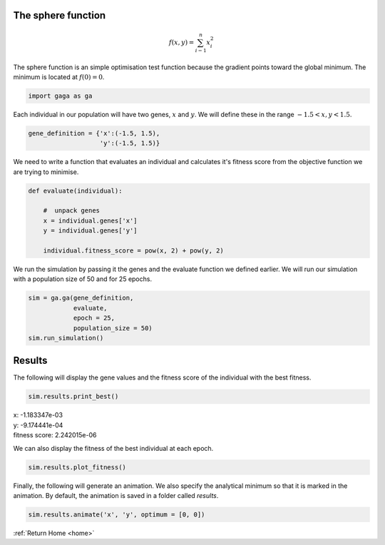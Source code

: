 The sphere function
-------------------
.. image:: ../_static/Sphere_function.jpg
    :align: center
    :width: 45%
    :target: https://en.wikipedia.org/wiki/File:Sphere_function_in_3D.pdf

.. math:: f(x, y) = \sum_{i - 1}^n x_i^2

The sphere function is an simple optimisation test function because the gradient points toward the global minimum. The minimum is located at :math:`f(0) = 0`.

.. code-block:: python

   import gaga as ga

Each individual in our population will have two genes, :math:`x` and :math:`y`. We will define these in the range :math:`-1.5 < x, y < 1.5`. 

.. code-block:: python

    gene_definition = {'x':(-1.5, 1.5),
                       'y':(-1.5, 1.5)}

We need to write a function that evaluates an individual and calculates it's fitness score from the objective function we are trying to minimise.

.. code-block:: python

    def evaluate(individual):

        #  unpack genes
        x = individual.genes['x']
        y = individual.genes['y']
        
        individual.fitness_score = pow(x, 2) + pow(y, 2)

We run the simulation by passing it the genes and the evaluate function we defined earlier. We will run our simulation with a population size of 50 and for 25 epochs. 

.. code-block:: python

    sim = ga.ga(gene_definition,
                evaluate,
                epoch = 25,
                population_size = 50)
    sim.run_simulation()

.. _sphere-results:

Results
-------

The following will display the gene values and the fitness score of the individual with the best fitness.

.. code-block:: python

    sim.results.print_best()

|   x: -1.183347e-03
|   y: -9.174441e-04
|   fitness score: 2.242015e-06

We can also display the fitness of the best individual at each epoch.

.. code-block:: python

    sim.results.plot_fitness()

.. image:: ../_static/sphere_fitness.png
    :align: center
    :width: 45%

Finally, the following will generate an animation. We also specify the analytical minimum so that it is marked in the animation. By default, the animation is saved in a folder called *results*.

.. code-block:: python

    sim.results.animate('x', 'y', optimum = [0, 0])

.. image:: ../_static/sphere.gif
    :align: center
    :width: 45%

:ref:`Return Home <home>`